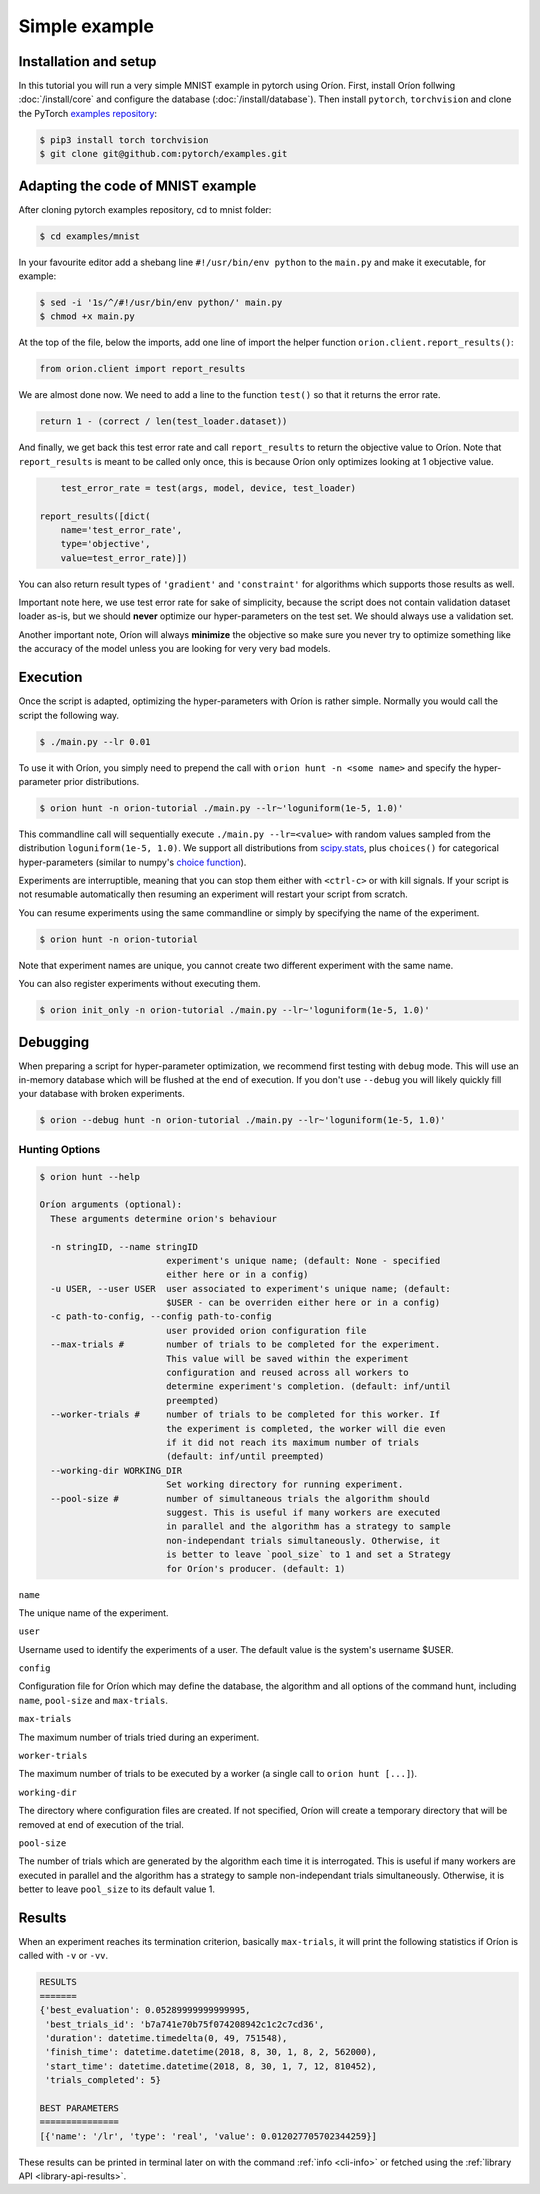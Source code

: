 **************
Simple example
**************

Installation and setup
======================

In this tutorial you will run a very simple MNIST example in pytorch using Oríon.
First, install Oríon follwing :doc:`/install/core` and configure the database
(:doc:`/install/database`). Then install ``pytorch``, ``torchvision`` and clone the
PyTorch `examples repository`_:

.. code-block:: bash

    $ pip3 install torch torchvision
    $ git clone git@github.com:pytorch/examples.git


.. _examples repository: https://github.com/pytorch/examples


Adapting the code of MNIST example
==================================
After cloning pytorch examples repository, cd to mnist folder:

.. code-block:: bash

    $ cd examples/mnist

In your favourite editor add a shebang line ``#!/usr/bin/env python`` to
the ``main.py`` and make it executable, for example:

.. code-block:: bash

    $ sed -i '1s/^/#!/usr/bin/env python/' main.py
    $ chmod +x main.py

At the top of the file, below the imports, add one line of import the helper function
``orion.client.report_results()``:

.. code-block:: python

    from orion.client import report_results

We are almost done now. We need to add a line to the function ``test()`` so that
it returns the error rate.

.. code-block:: python

    return 1 - (correct / len(test_loader.dataset))

And finally, we get back this test error rate and call ``report_results`` to
return the objective value to Oríon. Note that ``report_results`` is meant to
be called only once, this is because Oríon only optimizes looking at 1
objective value.

.. code-block:: python

        test_error_rate = test(args, model, device, test_loader)

    report_results([dict(
        name='test_error_rate',
        type='objective',
        value=test_error_rate)])

You can also return result types of ``'gradient'`` and ``'constraint'`` for
algorithms which supports those results as well.

Important note here, we use test error rate for sake of simplicity, because the
script does not contain validation dataset loader as-is, but we should
**never** optimize our hyper-parameters on the test set. We should always use a
validation set.

Another important note, Oríon will always **minimize** the objective so make sure you never try to
optimize something like the accuracy of the model unless you are looking for very very bad models.


Execution
=========

Once the script is adapted, optimizing the hyper-parameters with Oríon is
rather simple. Normally you would call the script the following way.

.. code-block:: bash

    $ ./main.py --lr 0.01

To use it with Oríon, you simply need to prepend the call with
``orion hunt -n <some name>`` and specify the hyper-parameter prior
distributions.

.. code-block:: bash

    $ orion hunt -n orion-tutorial ./main.py --lr~'loguniform(1e-5, 1.0)'

This commandline call will sequentially execute ``./main.py --lr=<value>`` with random
values sampled from the distribution ``loguniform(1e-5, 1.0)``. We support all
distributions from scipy.stats_, plus ``choices()`` for categorical
hyper-parameters (similar to numpy's `choice function`_).

.. _scipy.stats: https://docs.scipy.org/doc/scipy/reference/stats.html
.. _`choice function`: https://docs.scipy.org/doc/numpy/reference/generated/numpy.random.choice.html

Experiments are interruptible, meaning that you can stop them either with
``<ctrl-c>`` or with kill signals. If your script is not resumable automatically then resuming an
experiment will restart your script from scratch.

You can resume experiments using the same commandline or simply by specifying
the name of the experiment.

.. code-block:: bash

    $ orion hunt -n orion-tutorial

Note that experiment names are unique, you cannot create two different
experiment with the same name.

You can also register experiments without executing them.

.. code-block:: bash

    $ orion init_only -n orion-tutorial ./main.py --lr~'loguniform(1e-5, 1.0)'


Debugging
=========

When preparing a script for hyper-parameter optimization, we recommend first testing with ``debug``
mode. This will use an in-memory database which will be flushed at the end of execution. If you
don't use ``--debug`` you will likely quickly fill your database with broken experiments.

.. code-block:: bash

    $ orion --debug hunt -n orion-tutorial ./main.py --lr~'loguniform(1e-5, 1.0)'

Hunting Options
---------------

.. code-block:: console

    $ orion hunt --help

    Oríon arguments (optional):
      These arguments determine orion's behaviour

      -n stringID, --name stringID
                            experiment's unique name; (default: None - specified
                            either here or in a config)
      -u USER, --user USER  user associated to experiment's unique name; (default:
                            $USER - can be overriden either here or in a config)
      -c path-to-config, --config path-to-config
                            user provided orion configuration file
      --max-trials #        number of trials to be completed for the experiment.
                            This value will be saved within the experiment
                            configuration and reused across all workers to
                            determine experiment's completion. (default: inf/until
                            preempted)
      --worker-trials #     number of trials to be completed for this worker. If
                            the experiment is completed, the worker will die even
                            if it did not reach its maximum number of trials
                            (default: inf/until preempted)
      --working-dir WORKING_DIR
                            Set working directory for running experiment.
      --pool-size #         number of simultaneous trials the algorithm should
                            suggest. This is useful if many workers are executed
                            in parallel and the algorithm has a strategy to sample
                            non-independant trials simultaneously. Otherwise, it
                            is better to leave `pool_size` to 1 and set a Strategy
                            for Oríon's producer. (default: 1)

``name``

The unique name of the experiment.

``user``

Username used to identify the experiments of a user. The default value is the system's username
$USER.

``config``

Configuration file for Oríon which may define the database, the algorithm and all options of the
command hunt, including ``name``, ``pool-size`` and ``max-trials``.

``max-trials``

The maximum number of trials tried during an experiment.

``worker-trials``

The maximum number of trials to be executed by a worker (a single call to ``orion hunt [...]``).

``working-dir``

The directory where configuration files are created. If not specified, Oríon will create a
temporary directory that will be removed at end of execution of the trial.

``pool-size``

The number of trials which are generated by the algorithm each time it is interrogated. This is
useful if many workers are executed in parallel and the algorithm has a strategy to sample
non-independant trials simultaneously. Otherwise, it is better to leave ``pool_size`` to its default
value 1.


Results
=======

When an experiment reaches its termination criterion, basically ``max-trials``, it will print the
following statistics if Oríon is called with ``-v`` or ``-vv``.

.. code-block:: bash

    RESULTS
    =======
    {'best_evaluation': 0.05289999999999995,
     'best_trials_id': 'b7a741e70b75f074208942c1c2c7cd36',
     'duration': datetime.timedelta(0, 49, 751548),
     'finish_time': datetime.datetime(2018, 8, 30, 1, 8, 2, 562000),
     'start_time': datetime.datetime(2018, 8, 30, 1, 7, 12, 810452),
     'trials_completed': 5}

    BEST PARAMETERS
    ===============
    [{'name': '/lr', 'type': 'real', 'value': 0.012027705702344259}]

These results can be printed in terminal later on with the command :ref:`info <cli-info>` or
fetched using the :ref:`library API <library-api-results>`.
